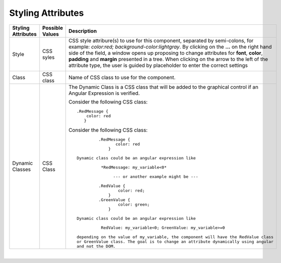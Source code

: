 Styling Attributes
^^^^^^^^^^^^^^^^^^

+------------------------+-------------------+--------------------------------------------------------------------------------------------+
| **Styling Attributes** | Possible Values   | Description                                                                                |
+========================+===================+============================================================================================+
| Style                  | CSS syles         | CSS style attribure(s) to use for this component, separated by semi-colons, for example:   |
|                        |                   | *color:red; background-color:lightgray*. By clicking on the **...** on the right hand side |
|                        |                   | of the field, a window opens up proposing to change attributes for **font**, **color**,    |
|                        |                   | **padding** and **margin** presented in a tree. When clicking on the arrow to the left of  |
|                        |                   | the attribute type, the user is guided by placeholder to enter the correct settings        |
|                        |                   |                                                                                            |
|                        |                   |        .. image:: ../../images/gcs/dfx-styles-editor.png                                   |
|                        |                   |           :width: 450px                                                                    |
+------------------------+-------------------+--------------------------------------------------------------------------------------------+
| Class                  | CSS class         | Name of CSS class to use for the component.                                                |
+------------------------+-------------------+--------------------------------------------------------------------------------------------+
| Dynamic Classes        | CSS Class         | The Dynamic Class is a CSS class that will be added to the graphical control if an Angular |
|                        |                   | Expression is verified.                                                                    |
|                        |                   |                                                                                            |
|                        |                   | Consider the following CSS class:                                                          |
|                        |                   | ::                                                                                         |
|                        |                   |                                                                                            |
|                        |                   |     .RedMessage {                                                                          |
|                        |                   |         color: red                                                                         |
|                        |                   |        }                                                                                   |
|                        |                   |                                                                                            |
|                        |                   | Consider the following CSS class:                                                          |
|                        |                   | ::                                                                                         |
|                        |                   |                                                                                            |
|                        |                   |            .RedMessage {                                                                   |
|                        |                   |                   color: red                                                               |
|                        |                   |                }                                                                           |
|                        |                   |                                                                                            |
|                        |                   |   Dynamic class could be an angular expression like                                        |
|                        |                   |                                                                                            |
|                        |                   |             *RedMessage: my_variable<0*                                                    |
|                        |                   |                                                                                            |
|                        |                   |                  --- or another example might be ---                                       |
|                        |                   |                                                                                            |
|                        |                   |            .RedValue {                                                                     |
|                        |                   |                    color: red;                                                             |
|                        |                   |                }                                                                           |
|                        |                   |            .GreenValue {                                                                   |
|                        |                   |                    color: green;                                                           |
|                        |                   |                }                                                                           |
|                        |                   |                                                                                            |
|                        |                   |   Dynamic class could be an angular expression like                                        |
|                        |                   |                                                                                            |
|                        |                   |             RedValue: my_variable<0; GreenValue: my_variable>=0                            |
|                        |                   |                                                                                            |
|                        |                   |   depending on the value of my_variable, the component will have the RedValue class        |
|                        |                   |   or GreenValue class. The goal is to change an attribute dynamically using angular        |
|                        |                   |   and not the DOM.                                                                         |
+------------------------+-------------------+--------------------------------------------------------------------------------------------+

|